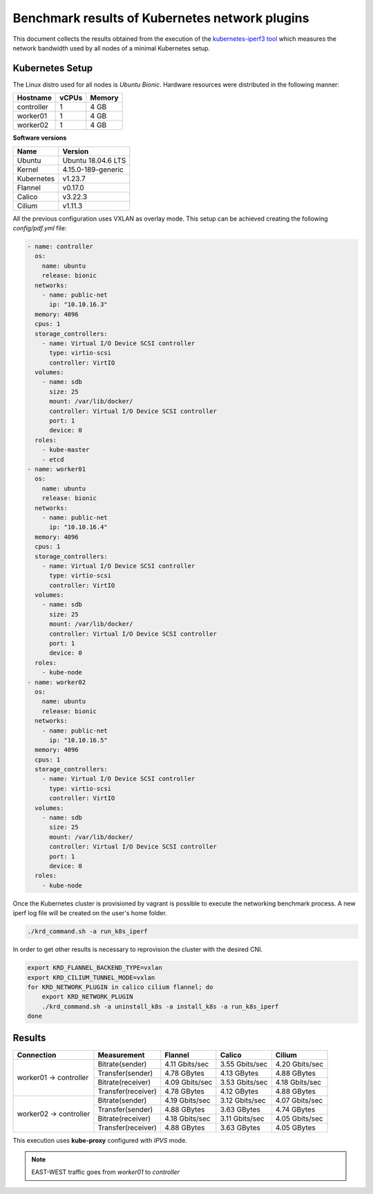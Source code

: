 .. Copyright 2021,2022
   Licensed under the Apache License, Version 2.0 (the "License");
   you may not use this file except in compliance with the License.
   You may obtain a copy of the License at
        http://www.apache.org/licenses/LICENSE-2.0
   Unless required by applicable law or agreed to in writing, software
   distributed under the License is distributed on an "AS IS" BASIS,
   WITHOUT WARRANTIES OR CONDITIONS OF ANY KIND, either express or implied.
   See the License for the specific language governing permissions and
   limitations under the License.

***********************************************
Benchmark results of Kubernetes network plugins
***********************************************

This document collects the results obtained from the execution of the
`kubernetes-iperf3 tool <https://github.com/Pharb/kubernetes-iperf3>`_
which measures the network bandwidth used by all nodes of a minimal
Kubernetes setup. 

Kubernetes Setup
################

The Linux distro used for all nodes is  *Ubuntu Bionic*. Hardware resources were
distributed in the following manner: 

+------------------+-------+--------+
| Hostname         | vCPUs | Memory |
+==================+=======+========+
| controller       | 1     | 4 GB   |
+------------------+-------+--------+
| worker01         | 1     | 4 GB   |
+------------------+-------+--------+
| worker02         | 1     | 4 GB   |
+------------------+-------+--------+

**Software versions**

+--------------+--------------------+
| Name         | Version            |
+==============+====================+
| Ubuntu       | Ubuntu 18.04.6 LTS |
+--------------+--------------------+
| Kernel       | 4.15.0-189-generic |
+--------------+--------------------+
| Kubernetes   | v1.23.7            |
+--------------+--------------------+
| Flannel      | v0.17.0            |
+--------------+--------------------+
| Calico       | v3.22.3            |
+--------------+--------------------+
| Cilium       | v1.11.3            |
+--------------+--------------------+

All the previous configuration uses VXLAN as overlay mode. This setup can be
achieved creating the following  *config/pdf.yml* file:

.. code-block:: yaml

    - name: controller
      os:
        name: ubuntu
        release: bionic
      networks:
        - name: public-net
          ip: "10.10.16.3"
      memory: 4096
      cpus: 1
      storage_controllers:
        - name: Virtual I/O Device SCSI controller
          type: virtio-scsi
          controller: VirtIO
      volumes:
        - name: sdb
          size: 25
          mount: /var/lib/docker/
          controller: Virtual I/O Device SCSI controller
          port: 1
          device: 0
      roles:
        - kube-master
        - etcd
    - name: worker01
      os:
        name: ubuntu
        release: bionic
      networks:
        - name: public-net
          ip: "10.10.16.4"
      memory: 4096
      cpus: 1
      storage_controllers:
        - name: Virtual I/O Device SCSI controller
          type: virtio-scsi
          controller: VirtIO
      volumes:
        - name: sdb
          size: 25
          mount: /var/lib/docker/
          controller: Virtual I/O Device SCSI controller
          port: 1
          device: 0
      roles:
        - kube-node
    - name: worker02
      os:
        name: ubuntu
        release: bionic
      networks:
        - name: public-net
          ip: "10.10.16.5"
      memory: 4096
      cpus: 1
      storage_controllers:
        - name: Virtual I/O Device SCSI controller
          type: virtio-scsi
          controller: VirtIO
      volumes:
        - name: sdb
          size: 25
          mount: /var/lib/docker/
          controller: Virtual I/O Device SCSI controller
          port: 1
          device: 0
      roles:
        - kube-node

Once the Kubernetes cluster is provisioned by vagrant is possible to execute
the networking benchmark process. A new iperf log file will be created on the
user's home folder.

.. code-block:: bash

    ./krd_command.sh -a run_k8s_iperf

In order to get other results is necessary to reprovision the cluster with
the desired CNI.

.. code-block:: bash

    export KRD_FLANNEL_BACKEND_TYPE=vxlan
    export KRD_CILIUM_TUNNEL_MODE=vxlan
    for KRD_NETWORK_PLUGIN in calico cilium flannel; do
        export KRD_NETWORK_PLUGIN
        ./krd_command.sh -a uninstall_k8s -a install_k8s -a run_k8s_iperf
    done

Results
#######

+------------------------+--------------------+----------------+----------------+----------------+
| Connection             | Measurement        | Flannel        | Calico         | Cilium         |
+========================+====================+================+================+================+
| worker01 -> controller | Bitrate(sender)    | 4.11 Gbits/sec | 3.55 Gbits/sec | 4.20 Gbits/sec |
|                        +--------------------+----------------+----------------+----------------+
|                        | Transfer(sender)   | 4.78 GBytes    | 4.13 GBytes    | 4.88 GBytes    |
|                        +--------------------+----------------+----------------+----------------+
|                        | Bitrate(receiver)  | 4.09 Gbits/sec | 3.53 Gbits/sec | 4.18 Gbits/sec |
|                        +--------------------+----------------+----------------+----------------+
|                        | Transfer(receiver) | 4.78 GBytes    | 4.12 GBytes    | 4.88 GBytes    |
+------------------------+--------------------+----------------+----------------+----------------+
| worker02 -> controller | Bitrate(sender)    | 4.19 Gbits/sec | 3.12 Gbits/sec | 4.07 Gbits/sec |
|                        +--------------------+----------------+----------------+----------------+
|                        | Transfer(sender)   | 4.88 GBytes    | 3.63 GBytes    | 4.74 GBytes    |
|                        +--------------------+----------------+----------------+----------------+
|                        | Bitrate(receiver)  | 4.18 Gbits/sec | 3.11 Gbits/sec | 4.05 Gbits/sec |
|                        +--------------------+----------------+----------------+----------------+
|                        | Transfer(receiver) | 4.88 GBytes    | 3.63 GBytes    | 4.05 GBytes    |
+------------------------+--------------------+----------------+----------------+----------------+

This execution uses **kube-proxy** configured with *IPVS* mode.

.. note::
   EAST-WEST traffic goes from *worker01* to *controller*
